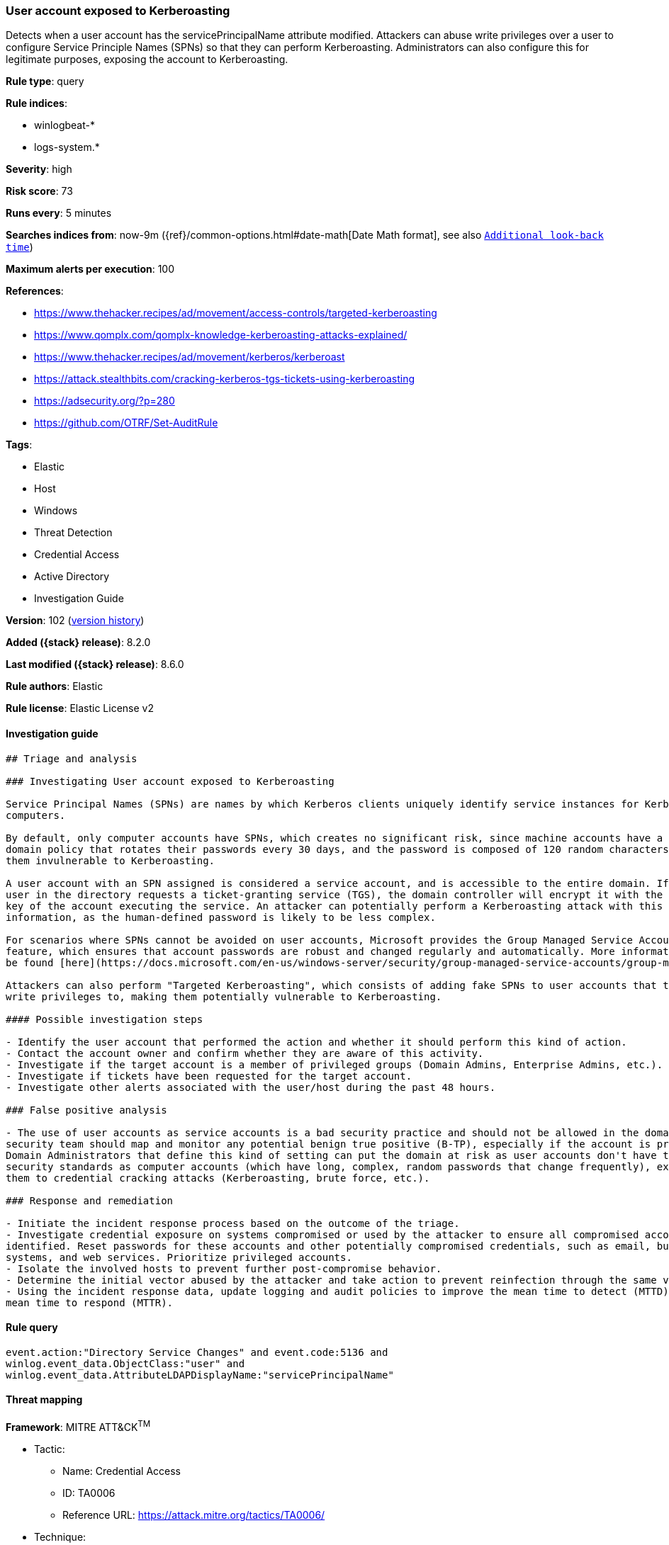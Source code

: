 [[user-account-exposed-to-kerberoasting]]
=== User account exposed to Kerberoasting

Detects when a user account has the servicePrincipalName attribute modified. Attackers can abuse write privileges over a user to configure Service Principle Names (SPNs) so that they can perform Kerberoasting. Administrators can also configure this for legitimate purposes, exposing the account to Kerberoasting.

*Rule type*: query

*Rule indices*:

* winlogbeat-*
* logs-system.*

*Severity*: high

*Risk score*: 73

*Runs every*: 5 minutes

*Searches indices from*: now-9m ({ref}/common-options.html#date-math[Date Math format], see also <<rule-schedule, `Additional look-back time`>>)

*Maximum alerts per execution*: 100

*References*:

* https://www.thehacker.recipes/ad/movement/access-controls/targeted-kerberoasting
* https://www.qomplx.com/qomplx-knowledge-kerberoasting-attacks-explained/
* https://www.thehacker.recipes/ad/movement/kerberos/kerberoast
* https://attack.stealthbits.com/cracking-kerberos-tgs-tickets-using-kerberoasting
* https://adsecurity.org/?p=280
* https://github.com/OTRF/Set-AuditRule

*Tags*:

* Elastic
* Host
* Windows
* Threat Detection
* Credential Access
* Active Directory
* Investigation Guide

*Version*: 102 (<<user-account-exposed-to-kerberoasting-history, version history>>)

*Added ({stack} release)*: 8.2.0

*Last modified ({stack} release)*: 8.6.0

*Rule authors*: Elastic

*Rule license*: Elastic License v2

==== Investigation guide


[source,markdown]
----------------------------------
## Triage and analysis

### Investigating User account exposed to Kerberoasting

Service Principal Names (SPNs) are names by which Kerberos clients uniquely identify service instances for Kerberos target
computers.

By default, only computer accounts have SPNs, which creates no significant risk, since machine accounts have a default
domain policy that rotates their passwords every 30 days, and the password is composed of 120 random characters, making
them invulnerable to Kerberoasting.

A user account with an SPN assigned is considered a service account, and is accessible to the entire domain. If any
user in the directory requests a ticket-granting service (TGS), the domain controller will encrypt it with the secret
key of the account executing the service. An attacker can potentially perform a Kerberoasting attack with this
information, as the human-defined password is likely to be less complex.

For scenarios where SPNs cannot be avoided on user accounts, Microsoft provides the Group Managed Service Accounts (gMSA)
feature, which ensures that account passwords are robust and changed regularly and automatically. More information can
be found [here](https://docs.microsoft.com/en-us/windows-server/security/group-managed-service-accounts/group-managed-service-accounts-overview).

Attackers can also perform "Targeted Kerberoasting", which consists of adding fake SPNs to user accounts that they have
write privileges to, making them potentially vulnerable to Kerberoasting.

#### Possible investigation steps

- Identify the user account that performed the action and whether it should perform this kind of action.
- Contact the account owner and confirm whether they are aware of this activity.
- Investigate if the target account is a member of privileged groups (Domain Admins, Enterprise Admins, etc.).
- Investigate if tickets have been requested for the target account.
- Investigate other alerts associated with the user/host during the past 48 hours.

### False positive analysis

- The use of user accounts as service accounts is a bad security practice and should not be allowed in the domain. The
security team should map and monitor any potential benign true positive (B-TP), especially if the account is privileged.
Domain Administrators that define this kind of setting can put the domain at risk as user accounts don't have the same
security standards as computer accounts (which have long, complex, random passwords that change frequently), exposing
them to credential cracking attacks (Kerberoasting, brute force, etc.).

### Response and remediation

- Initiate the incident response process based on the outcome of the triage.
- Investigate credential exposure on systems compromised or used by the attacker to ensure all compromised accounts are
identified. Reset passwords for these accounts and other potentially compromised credentials, such as email, business
systems, and web services. Prioritize privileged accounts.
- Isolate the involved hosts to prevent further post-compromise behavior.
- Determine the initial vector abused by the attacker and take action to prevent reinfection through the same vector.
- Using the incident response data, update logging and audit policies to improve the mean time to detect (MTTD) and the
mean time to respond (MTTR).
----------------------------------


==== Rule query


[source,js]
----------------------------------
event.action:"Directory Service Changes" and event.code:5136 and
winlog.event_data.ObjectClass:"user" and
winlog.event_data.AttributeLDAPDisplayName:"servicePrincipalName"
----------------------------------

==== Threat mapping

*Framework*: MITRE ATT&CK^TM^

* Tactic:
** Name: Credential Access
** ID: TA0006
** Reference URL: https://attack.mitre.org/tactics/TA0006/
* Technique:
** Name: Steal or Forge Kerberos Tickets
** ID: T1558
** Reference URL: https://attack.mitre.org/techniques/T1558/

[[user-account-exposed-to-kerberoasting-history]]
==== Rule version history

Version 102 (8.6.0 release)::
* Formatting only

Version 101 (8.5.0 release)::
* Formatting only

Version 4 (8.4.0 release)::
* Updated query, changed from:
+
[source, js]
----------------------------------
event.action:"Directory Service Changes" and event.code:5136 and
winlog.event_data.ObjectClass:"user" and
winlog.event_data.AttributeLDAPDisplayName:"servicePrincipalName"
----------------------------------

Version 2 (8.3.0 release)::
* Formatting only

